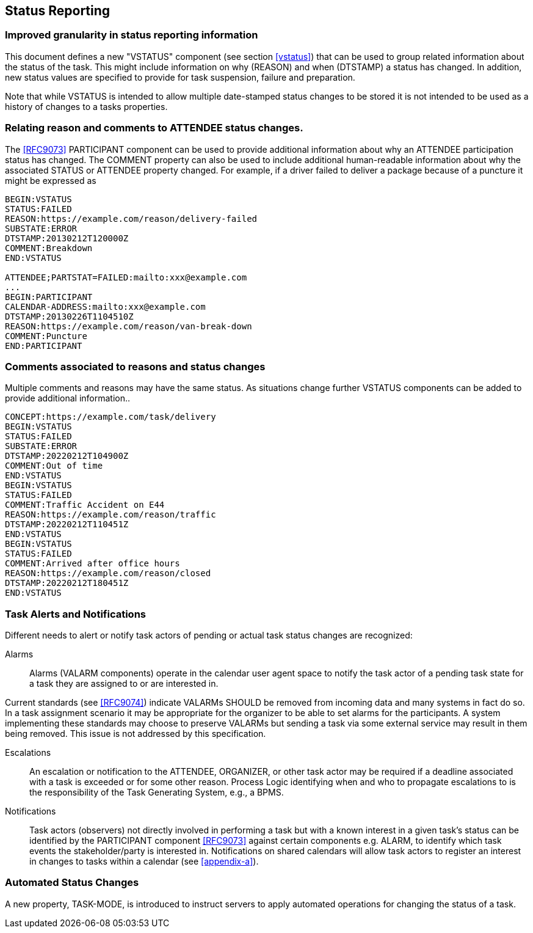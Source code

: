 [[status-reporting]]

== Status Reporting

=== Improved granularity in status reporting information

This document defines a new "VSTATUS" component (see section <<vstatus>>)
that can be used to
group related information about the status of the task. This might include
information on why (REASON) and when (DTSTAMP) a status has changed.
In addition, new status values are specified to
provide for task suspension, failure and preparation.

Note that while VSTATUS is intended to allow multiple date-stamped
status changes to be stored it is not intended to be used as a history
of changes to a tasks properties.

=== Relating reason and comments to ATTENDEE status changes.

The <<RFC9073>> PARTICIPANT component can be used to provide additional
information about why an ATTENDEE participation status has changed.
The COMMENT property can also
be used to include additional human-readable information about why the
associated STATUS or ATTENDEE property changed. For example, if a driver
failed to deliver a package
because of a puncture it might be expressed as

[source]
----
BEGIN:VSTATUS
STATUS:FAILED
REASON:https://example.com/reason/delivery-failed
SUBSTATE:ERROR
DTSTAMP:20130212T120000Z
COMMENT:Breakdown
END:VSTATUS

ATTENDEE;PARTSTAT=FAILED:mailto:xxx@example.com
...
BEGIN:PARTICIPANT
CALENDAR-ADDRESS:mailto:xxx@example.com
DTSTAMP:20130226T1104510Z
REASON:https://example.com/reason/van-break-down
COMMENT:Puncture
END:PARTICIPANT
----

=== Comments associated to reasons and status changes

Multiple comments and reasons may have the same status. As situations
change further VSTATUS components can be added to provide additional
information..

[source]
----
CONCEPT:https://example.com/task/delivery
BEGIN:VSTATUS
STATUS:FAILED
SUBSTATE:ERROR
DTSTAMP:20220212T104900Z
COMMENT:Out of time
END:VSTATUS
BEGIN:VSTATUS
STATUS:FAILED
COMMENT:Traffic Accident on E44
REASON:https://example.com/reason/traffic
DTSTAMP:20220212T110451Z
END:VSTATUS
BEGIN:VSTATUS
STATUS:FAILED
COMMENT:Arrived after office hours
REASON:https://example.com/reason/closed
DTSTAMP:20220212T180451Z
END:VSTATUS
----

=== Task Alerts and Notifications

Different needs to alert or notify task actors of pending or actual
task status changes are recognized:

Alarms:: Alarms (VALARM components) operate in the calendar user agent
space to notify the task actor of a pending task state for a task they
are assigned to or are interested in.

Current standards (see <<RFC9074>>) indicate VALARMs SHOULD be removed
from incoming data and many systems in fact do so. In a task assignment
scenario it may be appropriate for the organizer to be able to set alarms
for the participants. A system implementing these standards may choose to
preserve VALARMs but sending a task via some external service may result in
them being removed. This issue is not addressed by this specification.

Escalations:: An escalation or notification to the ATTENDEE, ORGANIZER,
or other task actor may be required if a deadline associated with a
task is exceeded or for some other reason. Process Logic identifying
when and who to propagate escalations to is the responsibility of the
Task Generating System, e.g., a BPMS.

Notifications:: Task actors (observers) not directly involved in
performing a task but with a known interest in a given task's status
can be identified by the PARTICIPANT component <<RFC9073>> against certain
components e.g. ALARM, to identify which task events the
stakeholder/party is interested in. Notifications on shared calendars
will allow task actors to register an interest in changes to tasks
within a calendar (see <<appendix-a>>).

=== Automated Status Changes

A new property, TASK-MODE, is introduced to instruct servers to apply
automated operations for changing the status of a task.
